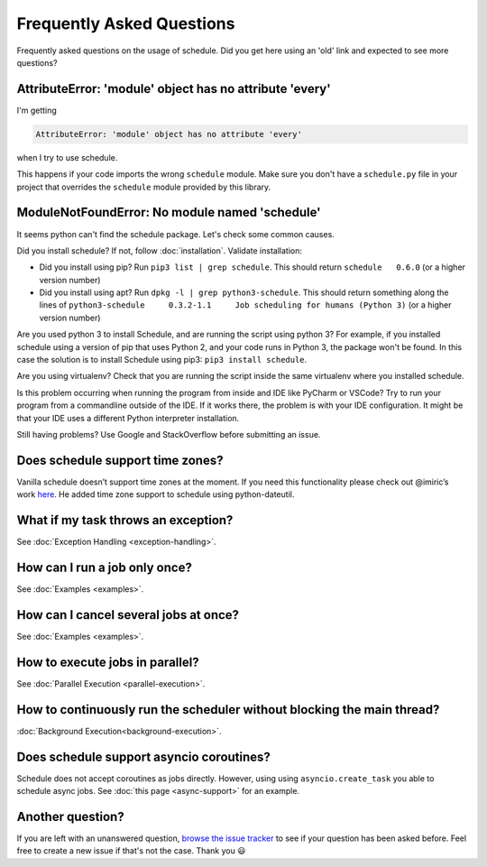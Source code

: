 Frequently Asked Questions
==========================

Frequently asked questions on the usage of schedule.
Did you get here using an 'old' link and expected to see more questions?

AttributeError: 'module' object has no attribute 'every'
--------------------------------------------------------

I'm getting

.. code-block:: text

    AttributeError: 'module' object has no attribute 'every'

when I try to use schedule.

This happens if your code imports the wrong ``schedule`` module.
Make sure you don't have a ``schedule.py`` file in your project that overrides the ``schedule`` module provided by this library.


ModuleNotFoundError: No module named 'schedule'
-----------------------------------------------

It seems python can't find the schedule package. Let's check some common causes.

Did you install schedule? If not, follow :doc:`installation`. Validate installation:

* Did you install using pip? Run ``pip3 list | grep schedule``. This should return ``schedule   0.6.0`` (or a higher version number)
* Did you install using apt? Run ``dpkg -l | grep python3-schedule``. This should return something along the lines of ``python3-schedule     0.3.2-1.1     Job scheduling for humans (Python 3)`` (or a higher version number)

Are you used python 3 to install Schedule, and are running the script using python 3?
For example, if you installed schedule using a version of pip that uses Python 2, and your code runs in Python 3, the package won't be found.
In this case the solution is to install Schedule using pip3: ``pip3 install schedule``.

Are you using virtualenv? Check that you are running the script inside the same virtualenv where you installed schedule.

Is this problem occurring when running the program from inside and IDE like PyCharm or VSCode?
Try to run your program from a commandline outside of the IDE.
If it works there, the problem is with your IDE configuration.
It might be that your IDE uses a different Python interpreter installation.

Still having problems? Use Google and StackOverflow before submitting an issue.

Does schedule support time zones?
---------------------------------
Vanilla schedule doesn’t support time zones at the moment.
If you need this functionality please check out @imiric’s work `here <https://github.com/dbader/schedule/pull/16>`_.
He added time zone support to schedule using python-dateutil.

What if my task throws an exception?
------------------------------------
See :doc:`Exception Handling <exception-handling>`.

How can I run a job only once?
------------------------------
See :doc:`Examples <examples>`.

How can I cancel several jobs at once?
--------------------------------------
See :doc:`Examples <examples>`.

How to execute jobs in parallel?
--------------------------------
See :doc:`Parallel Execution <parallel-execution>`.

How to continuously run the scheduler without blocking the main thread?
-----------------------------------------------------------------------
:doc:`Background Execution<background-execution>`.

Does schedule support asyncio coroutines?
-----------------------------------------
Schedule does not accept coroutines as jobs directly.
However, using using ``asyncio.create_task`` you able to schedule async jobs.
See :doc:`this page <async-support>` for an example.

Another question?
-----------------
If you are left with an unanswered question, `browse the issue tracker <http://github.com/dbader/schedule/issues>`_ to see if your question has been asked before.
Feel free to create a new issue if that's not the case. Thank you 😃